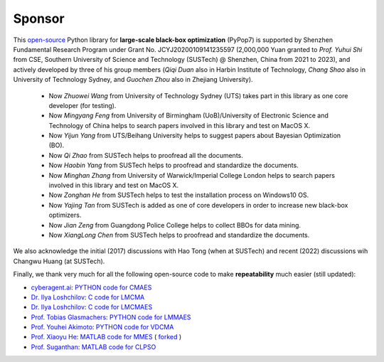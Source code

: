 Sponsor
=======

This `open-source <https://twitter.com/ID_AA_Carmack/status/1711737838889242880>`_ Python library for **large-scale
black-box optimization** (PyPop7) is supported by Shenzhen Fundamental Research Program under Grant No. JCYJ20200109141235597
(2,000,000 Yuan granted to *Prof. Yuhui Shi* from CSE, Southern University of Science and Technology (SUSTech) @
Shenzhen, China from 2021 to 2023), and actively developed by three of his group members (*Qiqi Duan* also in Harbin
Institute of Technology, *Chang Shao* also in University of Technology Sydney, and *Guochen Zhou* also in Zhejiang
University).

  * Now *Zhuowei Wang* from University of Technology Sydney (UTS) takes part in this library as one core developer (for
    testing).
  * Now *Mingyang Feng* from University of Birmingham (UoB)/University of Electronic Science and Technology of China helps
    to search papers involved in this library and test on MacOS X.
  * Now *Yijun Yang* from UTS/Beihang University helps to suggest papers about Bayesian Optimization (BO).
  * Now *Qi Zhao* from SUSTech helps to proofread all the documents.
  * Now *Haobin Yang* from SUSTech helps to proofread and standardize the documents.
  * Now *Minghan Zhang* from University of Warwick/Imperial College London helps to search papers involved in this library
    and test on MacOS X.
  * Now *Zonghan He* from SUSTech helps to test the installation process on Windows10 OS.
  * Now *Yajing Tan* from SUSTech is added as one of core developers in order to increase new black-box optimizers.
  * Now *Jian Zeng* from Guangdong Police College helps to collect BBOs for data mining.
  * Now *XiangLong Chen* from SUSTech helps to proofread and standardize the documents.

We also acknowledge the initial (2017) discussions with Hao Tong (when at SUSTech) and recent (2022) discussions wih
Changwu Huang (at SUSTech).

Finally, we thank very much for all the following open-source code to make **repeatability** much easier (still updated):

* `cyberagent.ai <https://cyberagent.ai/>`_: `PYTHON code for CMAES <https://github.com/CyberAgentAILab/cmaes>`_
* `Dr. Ilya Loshchilov <http://www.loshchilov.com/>`_: `C code for LMCMA
  <https://sites.google.com/site/ecjlmcma/>`_
* `Dr. Ilya Loshchilov <http://www.loshchilov.com/>`_: `C code for LMCMAES
  <https://sites.google.com/site/lmcmaeses/>`_
* `Prof. Tobias Glasmachers <https://www.ini.rub.de/the_institute/people/tobias-glasmachers/>`_: `PYTHON code for LMMAES
  <https://www.ini.rub.de/upload/editor/file/1604950981_dc3a4459a4160b48d51e/lmmaes.py>`_
* `Prof. Youhei Akimoto <https://sites.google.com/site/youheiakimotospage/>`_: `PYTHON code for VDCMA
  <https://gist.github.com/youheiakimoto/08b95b52dfbf8832afc71dfff3aed6c8>`_
* `Prof. Xiaoyu He <https://hxyokokok.github.io/>`_: `MATLAB code for MMES <https://github.com/hxyokokok/MMES>`_ (
  `forked <https://github.com/Evolutionary-Intelligence/MMES>`_ )
* `Prof. Suganthan <https://github.com/P-N-Suganthan>`_: `MATLAB code for CLPSO <https://github.com/P-N-Suganthan/CODES>`_
